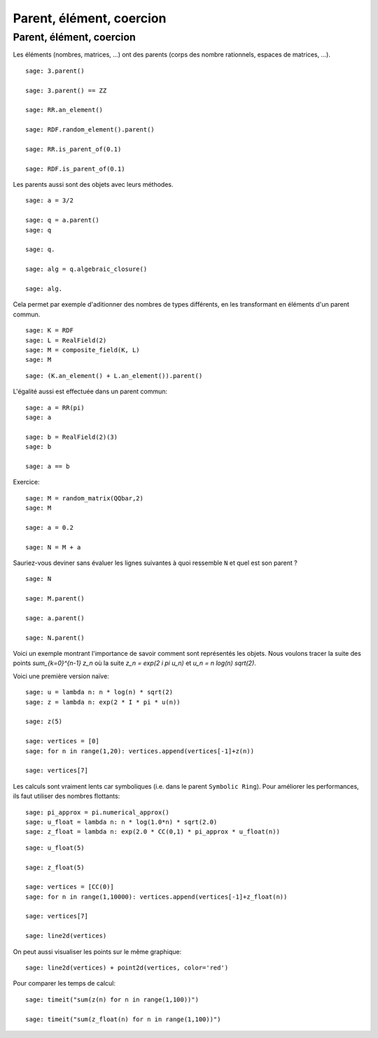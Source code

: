 .. escape-bckslashes

Parent, élément, coercion
=========================


Parent, élément, coercion
+++++++++++++++++++++++++

Les éléments (nombres, matrices, ...) ont des parents (corps des nombre
rationnels, espaces de matrices, ...).

::

    sage: 3.parent()

    sage: 3.parent() == ZZ

    sage: RR.an_element()

    sage: RDF.random_element().parent()

    sage: RR.is_parent_of(0.1)

    sage: RDF.is_parent_of(0.1)


Les parents aussi sont des objets avec leurs méthodes.

::

    sage: a = 3/2

    sage: q = a.parent()
    sage: q

    sage: q.

    sage: alg = q.algebraic_closure()

    sage: alg.


Cela permet par exemple d'aditionner des nombres de types différents, en
les transformant en éléments d'un parent commun.

::

    sage: K = RDF
    sage: L = RealField(2)
    sage: M = composite_field(K, L)
    sage: M

::

    sage: (K.an_element() + L.an_element()).parent()


L'égalité aussi est effectuée dans un parent commun:

::

    sage: a = RR(pi)
    sage: a

    sage: b = RealField(2)(3)
    sage: b

    sage: a == b


Exercice:

::

    sage: M = random_matrix(QQbar,2)
    sage: M 

    sage: a = 0.2

    sage: N = M + a

Sauriez-vous deviner sans évaluer les lignes suivantes à quoi ressemble
``N`` et quel est son parent ? 

::

    sage: N

    sage: M.parent()

    sage: a.parent()

    sage: N.parent()
   

Voici un exemple montrant l'importance de savoir comment sont représentés
les objets. Nous voulons tracer la suite des points `\sum_{k=0}^{n-1} z_n`
où la suite `z_n = \exp(2 i \pi u_n)` et `u_n = n log(n) sqrt(2)`.

Voici une première version naïve:

::

    sage: u = lambda n: n * log(n) * sqrt(2) 
    sage: z = lambda n: exp(2 * I * pi * u(n))

    sage: z(5)

    sage: vertices = [0] 
    sage: for n in range(1,20): vertices.append(vertices[-1]+z(n)) 

    sage: vertices[7]
 
Les calculs sont vraiment lents car symboliques (i.e. dans le parent
``Symbolic Ring``). Pour améliorer les performances, ils faut utiliser des
nombres flottants:
 
::

    sage: pi_approx = pi.numerical_approx() 
    sage: u_float = lambda n: n * log(1.0*n) * sqrt(2.0)
    sage: z_float = lambda n: exp(2.0 * CC(0,1) * pi_approx * u_float(n)) 

::

    sage: u_float(5)

    sage: z_float(5)

    sage: vertices = [CC(0)] 
    sage: for n in range(1,10000): vertices.append(vertices[-1]+z_float(n)) 

    sage: vertices[7]

    sage: line2d(vertices) 

On peut aussi visualiser les points sur le même graphique:

::

    sage: line2d(vertices) + point2d(vertices, color='red') 


Pour comparer les temps de calcul:

::

    sage: timeit("sum(z(n) for n in range(1,100))")

    sage: timeit("sum(z_float(n) for n in range(1,100))")


